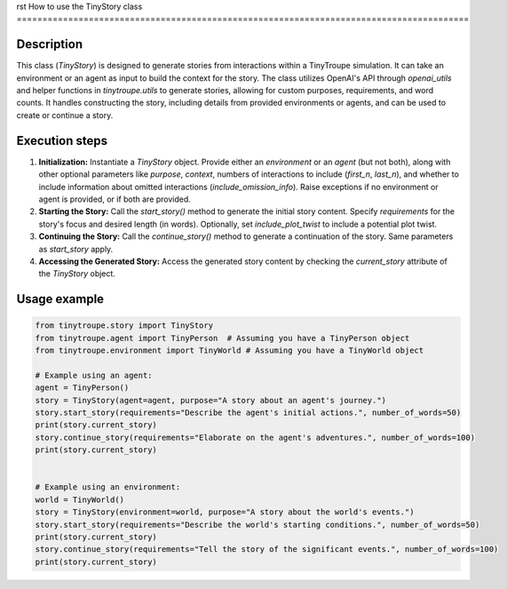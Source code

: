 rst
How to use the TinyStory class
========================================================================================

Description
-------------------------
This class (`TinyStory`) is designed to generate stories from interactions within a TinyTroupe simulation. It can take an environment or an agent as input to build the context for the story.  The class utilizes OpenAI's API through `openai_utils` and helper functions in `tinytroupe.utils` to generate stories, allowing for custom purposes, requirements, and word counts. It handles constructing the story, including details from provided environments or agents, and can be used to create or continue a story.

Execution steps
-------------------------
1. **Initialization:** Instantiate a `TinyStory` object.  Provide either an `environment` or an `agent` (but not both), along with other optional parameters like `purpose`, `context`, numbers of interactions to include (`first_n`, `last_n`), and whether to include information about omitted interactions (`include_omission_info`). Raise exceptions if no environment or agent is provided, or if both are provided.

2. **Starting the Story:** Call the `start_story()` method to generate the initial story content.  Specify `requirements` for the story's focus and desired length (in words). Optionally, set `include_plot_twist` to include a potential plot twist.

3. **Continuing the Story:** Call the `continue_story()` method to generate a continuation of the story. Same parameters as `start_story` apply.

4. **Accessing the Generated Story:** Access the generated story content by checking the `current_story` attribute of the `TinyStory` object.


Usage example
-------------------------
.. code-block:: python

    from tinytroupe.story import TinyStory
    from tinytroupe.agent import TinyPerson  # Assuming you have a TinyPerson object
    from tinytroupe.environment import TinyWorld # Assuming you have a TinyWorld object

    # Example using an agent:
    agent = TinyPerson()
    story = TinyStory(agent=agent, purpose="A story about an agent's journey.")
    story.start_story(requirements="Describe the agent's initial actions.", number_of_words=50)
    print(story.current_story)
    story.continue_story(requirements="Elaborate on the agent's adventures.", number_of_words=100)
    print(story.current_story)


    # Example using an environment:
    world = TinyWorld()
    story = TinyStory(environment=world, purpose="A story about the world's events.")
    story.start_story(requirements="Describe the world's starting conditions.", number_of_words=50)
    print(story.current_story)
    story.continue_story(requirements="Tell the story of the significant events.", number_of_words=100)
    print(story.current_story)
